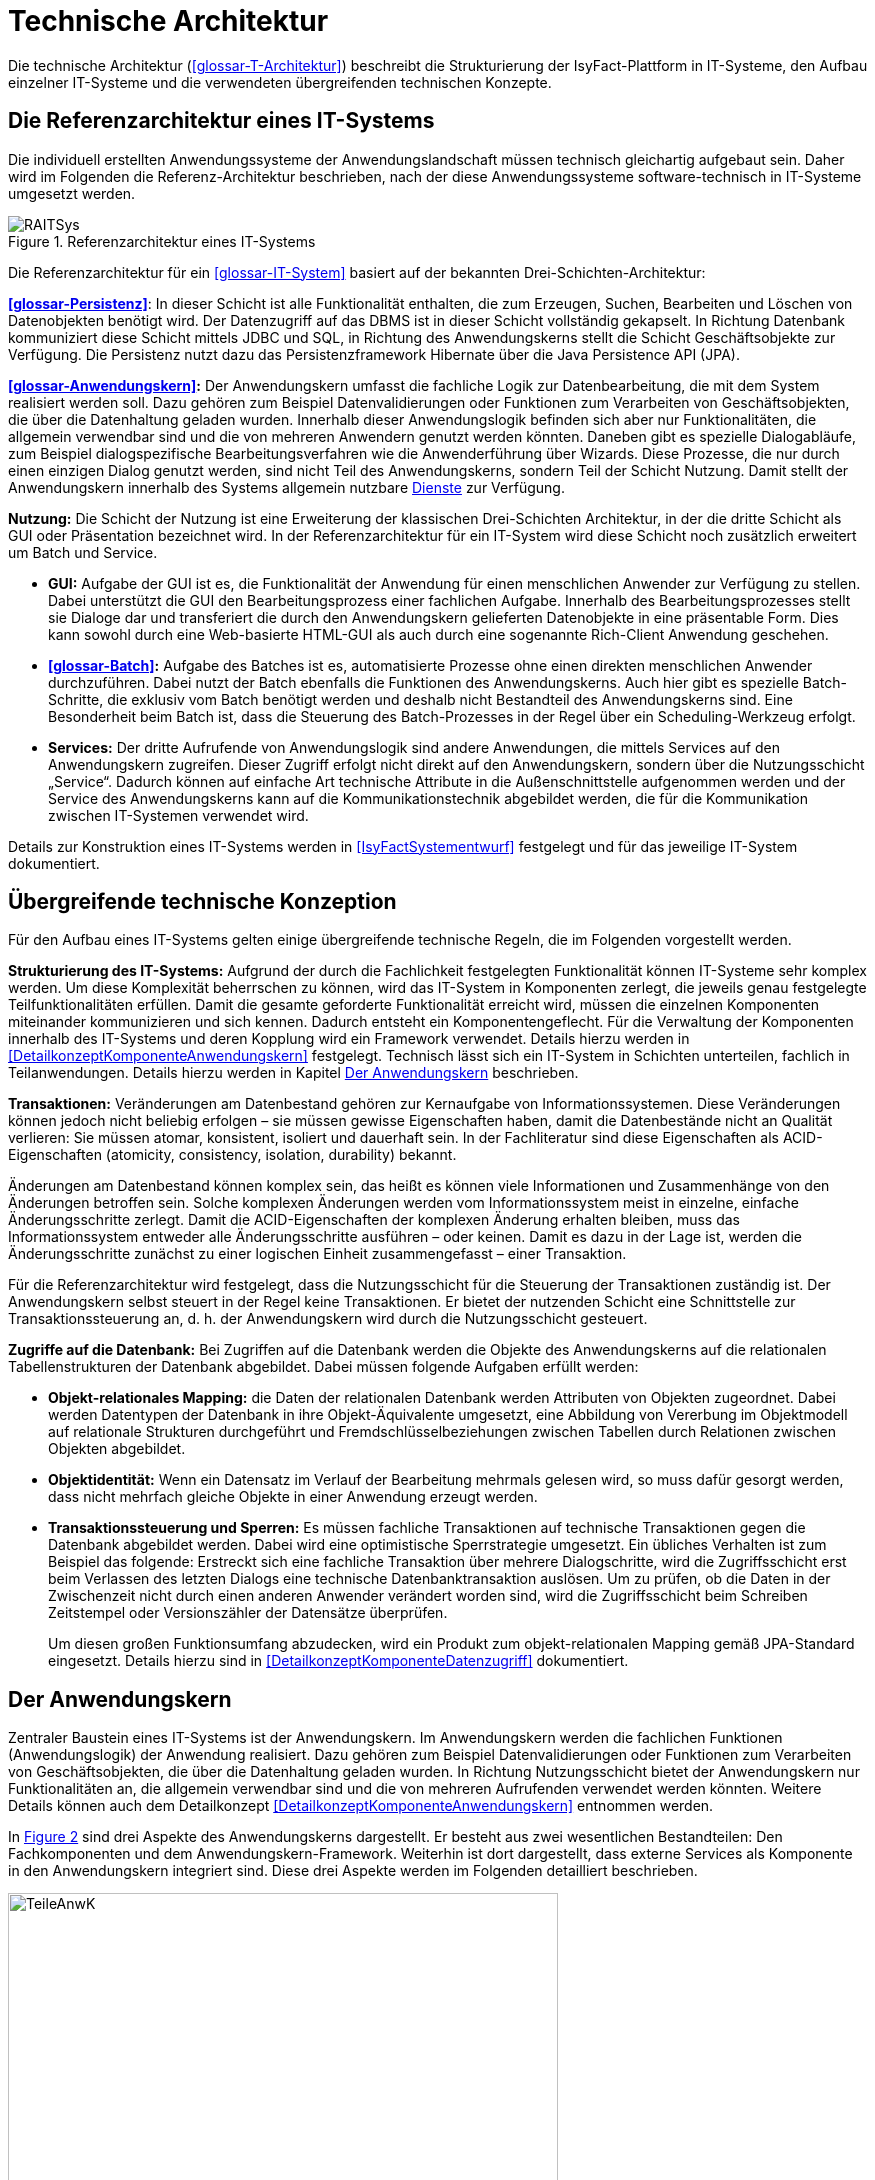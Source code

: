 [[technische-architektur]]
= Technische Architektur

Die technische Architektur (<<glossar-T-Architektur>>) beschreibt die Strukturierung der IsyFact-Plattform in IT-Systeme, den Aufbau einzelner IT-Systeme und die verwendeten übergreifenden technischen Konzepte.

[[die-referenzarchitektur-eines-it-systems]]
== Die Referenzarchitektur eines IT-Systems

Die individuell erstellten Anwendungssysteme der Anwendungslandschaft müssen technisch gleichartig aufgebaut sein.
Daher wird im Folgenden die Referenz-Architektur beschrieben, nach der diese Anwendungssysteme software-technisch in IT-Systeme umgesetzt werden.

:desc-image-RAITSys: Referenzarchitektur eines IT-Systems
[id="image-RAITSys",reftext="{figure-caption} {counter:figures}"]
.{desc-image-RAITSys}
image::RAITSys.png[align="center"]

Die Referenzarchitektur für ein <<glossar-IT-System>> basiert auf der bekannten Drei-Schichten-Architektur:

*<<glossar-Persistenz>>*: In dieser Schicht ist alle Funktionalität enthalten, die zum Erzeugen, Suchen, Bearbeiten und Löschen von Datenobjekten benötigt wird.
Der Datenzugriff auf das DBMS ist in dieser Schicht vollständig gekapselt.
In Richtung Datenbank kommuniziert diese Schicht mittels JDBC und SQL, in Richtung des Anwendungskerns stellt die Schicht Geschäftsobjekte zur Verfügung.
Die Persistenz nutzt dazu das Persistenzframework Hibernate über die Java Persistence API (JPA).

*<<glossar-Anwendungskern>>:* Der Anwendungskern umfasst die fachliche Logik zur Datenbearbeitung, die mit dem System realisiert werden soll.
Dazu gehören zum Beispiel Datenvalidierungen oder Funktionen zum Verarbeiten von Geschäftsobjekten, die über die Datenhaltung geladen wurden.
Innerhalb dieser Anwendungslogik befinden sich aber nur Funktionalitäten, die allgemein verwendbar sind und die von mehreren Anwendern genutzt werden könnten.
Daneben gibt es spezielle Dialogabläufe, zum Beispiel dialogspezifische Bearbeitungsverfahren wie die Anwenderführung über Wizards.
Diese Prozesse, die nur durch einen einzigen Dialog genutzt werden, sind nicht Teil des Anwendungskerns, sondern Teil der Schicht Nutzung.
Damit stellt der Anwendungskern innerhalb des Systems allgemein nutzbare <<glossar-Dienst,Dienste>> zur Verfügung.

*Nutzung:* Die Schicht der Nutzung ist eine Erweiterung der klassischen Drei-Schichten Architektur, in der die dritte Schicht als GUI oder Präsentation bezeichnet wird.
In der Referenzarchitektur für ein IT-System wird diese Schicht noch zusätzlich erweitert um Batch und Service.

* *GUI:* Aufgabe der GUI ist es, die Funktionalität der Anwendung für einen menschlichen Anwender zur Verfügung zu stellen.
Dabei unterstützt die GUI den Bearbeitungsprozess einer fachlichen Aufgabe.
Innerhalb des Bearbeitungsprozesses stellt sie Dialoge dar und transferiert die durch den Anwendungskern gelieferten Datenobjekte in eine präsentable Form.
Dies kann sowohl durch eine Web-basierte HTML-GUI als auch durch eine sogenannte Rich-Client Anwendung geschehen.

* *<<glossar-Batch>>:* Aufgabe des Batches ist es, automatisierte Prozesse ohne einen direkten menschlichen Anwender durchzuführen.
Dabei nutzt der Batch ebenfalls die Funktionen des Anwendungskerns.
Auch hier gibt es spezielle Batch-Schritte, die exklusiv vom Batch benötigt werden und deshalb nicht Bestandteil des Anwendungskerns sind.
Eine Besonderheit beim Batch ist, dass die Steuerung des Batch-Prozesses in der Regel über ein Scheduling-Werkzeug erfolgt.

* *Services:* Der dritte Aufrufende von Anwendungslogik sind andere Anwendungen, die mittels Services auf den Anwendungskern zugreifen.
Dieser Zugriff erfolgt nicht direkt auf den Anwendungskern, sondern über die Nutzungsschicht „Service“.
Dadurch können auf einfache Art technische Attribute in die Außenschnittstelle aufgenommen werden und der Service des Anwendungskerns kann auf die Kommunikationstechnik abgebildet werden, die für die Kommunikation zwischen IT-Systemen verwendet wird.

Details zur Konstruktion eines IT-Systems werden in <<IsyFactSystementwurf>> festgelegt und für das jeweilige IT-System dokumentiert.

[[uebergreifende-technische-konzeption]]
== Übergreifende technische Konzeption

Für den Aufbau eines IT-Systems gelten einige übergreifende technische Regeln, die im Folgenden vorgestellt werden.

*Strukturierung des IT-Systems:* Aufgrund der durch die Fachlichkeit festgelegten Funktionalität können IT-Systeme sehr komplex werden.
Um diese Komplexität beherrschen zu können, wird das IT-System in Komponenten zerlegt, die jeweils genau festgelegte Teilfunktionalitäten erfüllen.
Damit die gesamte geforderte Funktionalität erreicht wird, müssen die einzelnen Komponenten miteinander kommunizieren und sich kennen.
Dadurch entsteht ein Komponentengeflecht.
Für die Verwaltung der Komponenten innerhalb des IT-Systems und deren Kopplung wird ein Framework verwendet.
Details hierzu werden in <<DetailkonzeptKomponenteAnwendungskern>> festgelegt.
Technisch lässt sich ein IT-System in Schichten unterteilen, fachlich in Teilanwendungen.
Details hierzu werden in Kapitel <<der-anwendungskern>> beschrieben.

*Transaktionen:* Veränderungen am Datenbestand gehören zur Kernaufgabe von Informationssystemen.
Diese Veränderungen können jedoch nicht beliebig erfolgen – sie müssen gewisse Eigenschaften haben, damit die Datenbestände nicht an Qualität verlieren: Sie müssen atomar, konsistent, isoliert und dauerhaft sein.
In der Fachliteratur sind diese Eigenschaften als ACID-Eigenschaften (atomicity, consistency, isolation, durability) bekannt.

Änderungen am Datenbestand können komplex sein, das heißt es können viele Informationen und Zusammenhänge von den Änderungen betroffen sein.
Solche komplexen Änderungen werden vom Informationssystem meist in einzelne, einfache Änderungsschritte zerlegt.
Damit die ACID-Eigenschaften der komplexen Änderung erhalten bleiben, muss das Informationssystem entweder alle Änderungsschritte ausführen – oder keinen.
Damit es dazu in der Lage ist, werden die Änderungsschritte zunächst zu einer logischen Einheit zusammengefasst – einer Transaktion.

Für die Referenzarchitektur wird festgelegt, dass die Nutzungsschicht für die Steuerung der Transaktionen zuständig ist.
Der Anwendungskern selbst steuert in der Regel keine Transaktionen.
Er bietet der nutzenden Schicht eine Schnittstelle zur Transaktionssteuerung an, d. h. der Anwendungskern wird durch die Nutzungsschicht gesteuert.

*Zugriffe auf die Datenbank:* Bei Zugriffen auf die Datenbank werden die Objekte des Anwendungskerns auf die relationalen Tabellenstrukturen der Datenbank abgebildet.
Dabei müssen folgende Aufgaben erfüllt werden:

* *Objekt-relationales Mapping:* die Daten der relationalen Datenbank werden Attributen von Objekten zugeordnet.
Dabei werden Datentypen der Datenbank in ihre Objekt-Äquivalente umgesetzt, eine Abbildung von Vererbung im Objektmodell auf relationale Strukturen durchgeführt und Fremdschlüsselbeziehungen zwischen Tabellen durch Relationen zwischen Objekten abgebildet.

* *Objektidentität:* Wenn ein Datensatz im Verlauf der Bearbeitung mehrmals gelesen wird, so muss dafür gesorgt werden, dass nicht mehrfach gleiche Objekte in einer Anwendung erzeugt werden.

* *Transaktionssteuerung und Sperren:* Es müssen fachliche Transaktionen auf technische Transaktionen gegen die Datenbank abgebildet werden.
Dabei wird eine optimistische Sperrstrategie umgesetzt.
Ein übliches Verhalten ist zum Beispiel das folgende: Erstreckt sich eine fachliche Transaktion über mehrere Dialogschritte, wird die Zugriffsschicht erst beim Verlassen des letzten Dialogs eine technische Datenbanktransaktion auslösen.
Um zu prüfen, ob die Daten in der Zwischenzeit nicht durch einen anderen Anwender verändert worden sind, wird die Zugriffsschicht beim Schreiben Zeitstempel oder Versionszähler der Datensätze überprüfen.
+
Um diesen großen Funktionsumfang abzudecken, wird ein Produkt zum objekt-relationalen Mapping gemäß JPA-Standard eingesetzt.
Details hierzu sind in <<DetailkonzeptKomponenteDatenzugriff>> dokumentiert.

[[der-anwendungskern]]
== Der Anwendungskern

Zentraler Baustein eines IT-Systems ist der Anwendungskern.
Im Anwendungskern werden die fachlichen Funktionen (Anwendungslogik) der Anwendung realisiert.
Dazu gehören zum Beispiel Datenvalidierungen oder Funktionen zum Verarbeiten von Geschäftsobjekten, die über die Datenhaltung geladen wurden.
In Richtung Nutzungsschicht bietet der Anwendungskern nur Funktionalitäten an, die allgemein verwendbar sind und die von mehreren Aufrufenden verwendet werden könnten.
Weitere Details können auch dem Detailkonzept <<DetailkonzeptKomponenteAnwendungskern>> entnommen werden.

In <<image-TeileAnwK>> sind drei Aspekte des Anwendungskerns dargestellt.
Er besteht aus zwei wesentlichen Bestandteilen: Den Fachkomponenten und dem Anwendungskern-Framework.
Weiterhin ist dort dargestellt, dass externe Services als Komponente in den Anwendungskern integriert sind.
Diese drei Aspekte werden im Folgenden detailliert beschrieben.

:desc-image-TeileAnwK: Bestandteile des Anwendungskerns
[id="image-TeileAnwK",reftext="{figure-caption} {counter:figures}"]
.{desc-image-TeileAnwK}
image::TeileAnwK.png[align="center",pdfwidth=80%,width=80%]

*Fachkomponenten:* Die Fachkomponenten entsprechen dem fachlichen Komponentenschnitt aus der fachlichen Architektur.
Diese Komponenten implementieren weitgehend reine Fachlichkeit und trennen so Anwendungslogik und Technologie.
Die Umsetzung einer Komponente aus der fachlichen Architektur (<<glossar-A-Architektur>>) erfolgt durch eine Fachkomponente.
Dies ist der Schlüssel für gute Wartbarkeit und einfache Weiterentwickelbarkeit des Anwendungskerns.
Diese Struktur findet sich auch in anderen Schichten wieder:

In der Persistenz-Schicht sind die Fachkomponenten auch gemäß den Komponenten aus der fachlichen Architektur strukturiert.
Die Komponenten des Anwendungskerns besitzen die Datenhoheit auf Objekte, die ihnen eindeutig zuzuordnen sind.
Diese Objekte stammen aus den korrespondierenden Komponenten in der Persistenz-Schicht.
Nur die korrespondierende Anwendungskern-Komponente darf Änderungen an den entsprechenden persistenten Objekten vornehmen.
Die persistenten Objekte dürfen nicht über Komponentengrenzen hinweg herausgegeben werden.
In diesem Fall wäre nicht sichergestellt, dass keine Änderungen außerhalb der Komponente passieren.
Für den Transfer über Komponentengrenzen hinweg müssen eigene, nicht-persistente Schnittstellen-Objekte erzeugt werden, die dann aus den persistenten Objekten
mittels eines Bean-Mappers befüllt werden können. +
Wenn Objekte von mehreren Komponenten genutzt werden und keiner einzelnen Komponente zugeordnet werden können, sollten sie in einem eigenen querschnittlichen
Package abgelegt werden.

Vereinfachend können Anwendungskern-Komponenten persistente Daten an die <<glossar-Service>>-Schicht (Kapitel <<servicezugriffe>>) weitergeben.
Dies ist insbesondere dann angebracht, wenn die Komponente ausschließlich durch eine Service-Komponente genutzt wird. +
Da die Service-Schicht keine Logik enthält und daher ohnehin keine Änderung an solchen Entitäten vornehmen darf und eindeutig der Anwendungskern-Komponente zugeordnet ist, bedeutet dies keine Verletzung der Datenhoheit.
Da die Anwendungskern-Komponente an Ihrer Schnittstelle nun potentiell persistente und nicht persistente Entitäten bereitstellt müssen Verwechselungen vermieden werden, z.B. in dem solche Methoden in getrennten Interfaces deklariert werden.
Im Zweifel sollte darauf verzichtet werden persistente Entitäten aus der Anwendungskern-Komponente herauszugeben.

*Komponenten-Framework:* Für querschnittliche Funktionalität innerhalb des Anwendungskerns wird das Spring-Framework genutzt.
Hauptaufgabe des Frameworks ist es, die Komponenten zu konfigurieren und miteinander bekannt zu machen.
Dadurch wird die Trennung zwischen Fachlichkeit und Technik verbessert.
Beispiel für querschnittliche Funktionalität ist die deklarative Steuerung von Transaktionen.

*Externe Services:* Wenn der Anwendungskern fachliche Services benötigt, die von anderen IT-Systemen innerhalb der <<glossar-Plattform>> angeboten werden, so werden diese Services als Komponente im Anwendungskern abgebildet.
Dadurch ist die Funktionalität sauber gekapselt, was die Wartbarkeit erhöht.
Wenn der externe Service ausgetauscht werden soll, ist keine Änderung der gesamten Anwendung notwendig – es ist lediglich eine interne Änderung der externen Service-Komponente notwendig.
Für andere fachliche Komponenten des Anwendungskerns ist nicht zu unterscheiden, ob es sich beim Aufruf einer Komponentenschnittstelle um eine in dieser Komponente implementierte Funktion oder um einen Serviceaufruf handelt.
Komponenten, die externe Services kapseln, sind im Idealfall von außen nicht von fachlichen Komponenten des Anwendungskerns unterscheidbar.
Diese Komponenten haben damit zwei Hauptaufgaben: Sie müssen die technische Aspekte der Kommunikation umsetzen und sie müssen Schnittstellendaten und Exceptions der aufgerufenen Services in die Datenformate der Anwendung transformieren.

[[gui]]
== GUI

Bei graphischen Benutzeroberflächen (engl. Graphical User Interface, GUI) gibt es eine Vielfalt unterschiedlichster Komplexitäten: von einfachen Stammdatensystemen über Dialogsysteme mit vielen einfachen Dialogen, die aber intensiv miteinander interagieren, bis zu Clients mit wenigen, aber sehr komplexen Dialogen.
Eine gute Architektur muss für alle relevanten Varianten einen tragfähigen Rahmen schaffen.

Im Wesentlichen müssen innerhalb einer <<glossar-GUI>> verschiedene Aufgaben erledigt werden:

* Die Masken und Informationen müssen am Bildschirm angezeigt werden.
* Der Dialog muss auf Benutzerinteraktionen reagieren.
Die Validierung von Eingabewerten erfolgt in der Regel aber im Anwendungskern.
* Einzelne Dialoge müssen ggf.
zu Dialogabläufen zusammengefasst werden und benötigen Kontext-Informationen wie den aktuell angemeldeten Benutzer.
Die Dialogabläufe bilden einen Workflow.
Dieser ist in der Regel in der Dialogsteuerung abgebildet, er kann auch durch eine Workflow-Komponente gesteuert werden.
* Der Dialog muss direkt mit dem Anwendungskern kommunizieren, um Daten zu lesen, die veränderten Daten zu speichern und komplexere fachliche Funktionen auszuführen.

Die in <<image-KompGUI>> dargestellte GUI-Architektur besteht aus 4 Komponenten, die diese wesentlichen Aufgaben übernehmen.
Diese Komponenten sind der Dialograhmen, die Dialoge, die GUI-Bibliothek und die Dialoglogik.

*Dialograhmen:* Die Komponente Dialograhmen definiert die Ablaufumgebung für Dialoge.
Der Dialograhmen kennt die Dialogabläufe und die notwendigen Kontextinformationen.

*Dialog:* Aufgaben der Dialogkomponenten sind die Reaktion auf Benutzerinteraktionen und die Datenhaltung des aktuellen Dialogs.

*GUI-Bibliothek:* Die Komponente GUI-Bibliothek ist in der Lage, Masken am Bildschirm darzustellen und die einzelnen Elemente der Masken mit Informationen zu versorgen.

*Dialoglogik:* Die Komponente Dialoglogik enthält die vom Dialog benötigten Fachklassen und übernimmt die direkte Kommunikation mit dem Anwendungskern.
Liegt der Anwendungskern auf einem Server, so speichert der Anwendungskern auch Login-Informationen, Session-Daten und ähnliches.

:desc-image-KompGUI: Komponenten der GUI-Architektur
[id="image-KompGUI",reftext="{figure-caption} {counter:figures}"]
.{desc-image-KompGUI}
image::KompGUI.png[align="center",pdfwidth=60%,width=60%]

Die GUI-Architektur setzt eine Trennung der Dialogsteuerung und des Layouts um.
Diese Trennung hat den Vorteil, dass das Layout der Bildschirmmasken bei Bedarf relativ einfach ausgetauscht werden kann.
Während der Entwicklung können Spezialisten für das Layout unabhängig von den Spezialisten für die Umsetzung der Dialogsteuerung arbeiten.
Für die Dialogsteuerung von Web-GUIs wird das Framework SpringWebFlow (GUI-Engine) verwendet, für das Layout JSF (GUI-Bibliothek).

Ein am Client durchgeführter Arbeitsprozess besteht in der Regel aus mehr als einem Dialogschritt und damit aus mehr als einem Aufruf des Servers.
Dabei sind zum Beispiel folgende Aufgaben zu lösen:

* Über mehrere Dialogschritte muss ein „Gedächtnis“ gehalten werden.
* Ergebnisse von aufwändigen Operationen sollen gecached werden.

Dieser Zustand muss innerhalb der Anwendung abgebildet werden.
Hierzu wird ein zustandsloser Server realisiert und der Zustand wird in der Datenbank gehalten.
Der Serverprozess selbst hat keinen Zustand.
Sobald ein Aufruf durch den Client erfolgt, muss der Server zunächst den aktuellen Zustand rekonstruieren.
Dies erfolgt dadurch, dass der Client eine Session-ID übergibt und der Server die benötigten Daten aus einem Datenbank-Zwischenspeicher unter diesem Schlüssel nachschlägt.
Mit dieser Lösung lassen sich sehr einfach Loadbalancing- und Failover-Lösungen über Rechner-Cluster realisieren.

Weiterführende technische Details zur GUI sind im Dokument <<DetailkonzeptKomponenteWebGUI>> enthalten.
Vorgaben zum Layout sind in <<Styleguide>> beschrieben.
von Details zur Umsetzung von Berechtigungen sind in <<Berechtigungskonzept>> enthalten.

[[batch]]
== Batch

Ein <<glossar-Batch>> realisiert eine eigenständige Verarbeitung ohne direkten Benutzereingriff während des Ablaufes.
An einen Batch werden verschiedene Anforderungen gestellt: Ausführungszeitpunkt, Abhängigkeiten, Datenvolumen, ausgeführte Funktionalität, Eingaben, Ausgaben usw.

Aus Architektur-Sicht werden diese Anforderungen durch zwei Komponenten abgedeckt: der Batchrahmen und der Batchlogik.

*Batchrahmen:* Der Batchrahmen stellt die Schnittstelle für den Aufruf der Batchfunktionalität zur Verfügung.
Er übernimmt auch die Transaktionssteuerung und die Steuerung für einen Restart.

*Batchlogik:* Die Batchlogik wird vom Batchrahmen aufgerufen, um die Funktionalität des Batchverarbeitungsprogramms zu aktivieren.
Die Funktionalität, das heißt die fachliche Logik und die Arbeitsschritte eines Batches, wird als Anwendungsfälle erfasst.
Wenn diese Anwendungsfälle auch von anderen Nutzern benötigt werden, dann sind sie im Anwendungskern implementiert.


:desc-image-TeileBat: Bestandteile von Batchverarbeitungsprogrammen
[id="image-TeileBat",reftext="{figure-caption} {counter:figures}"]
.{desc-image-TeileBat}
image::TeileBat.png[align="center",pdfwidth=90%,width=90%]

Batches werden als eigener Prozess auf einem eigenen Server ausgeführt, das heißt sie laufen nicht in der virtuellen Maschine des Application Servers ab.
Batches werden somit in einer eigenen Ablaufumgebung ausgeführt und greifen direkt auf die Datenbank oder auch auf Dateien zu.
Die benötigte Funktionalität des Anwendungskerns wird dem Batch als Bibliothek zur Verfügung gestellt und nicht über einen Remoteaufruf genutzt.
Der Grund für diese Entscheidung liegt in den Datenmengen, die normalerweise von einem Batch verarbeitet werden: Die Übermittlung dieser Datenmengen über eine remote genutzte Schnittstelle ist ein möglicher Flaschenhals in der Anwendung.
Dieser Flaschenhals wird durch die Nutzung der Anwendungskernfunktionalität als Bibliothek vermieden.

Batch-Abläufe bestehen aus einem oder mehreren Batch-Schritten.
Die einzelnen Batch-Schritte werden von einem Scheduler aufgerufen und zum vollständigen Batch-Ablauf verbunden.
Ein Batch-Schritt wird von einem Programm implementiert, das mit entsprechenden Parametern vom Scheduler aufgerufen werden kann.
Die hier beschrieben Batches sind genau diese Batch-Schritte.

Die Batch-Schritte haben eine genormte Schnittstelle für Aufruf und Rückgabewerte.
Sie sind in der Regel restart-fähig.
Es gibt einen Batch-Rahmen, der dies unterstützt.

Weiterführende technische Details zum Batch sind im Dokument <<DetailkonzeptKomponenteBatch>> enthalten.

[[servicezugriffe]]
== Servicezugriffe

Services des Anwendungskerns, die vom IT-System zur Verfügung gestellt werden sollen, werden durch die Komponenten von „Service“ innerhalb der Schicht „Nutzung“ angereichert und nach außen gegeben.
Dabei können alle Dienste des <<glossar-Anwendungskern,Anwendungskerns>> genutzt werden.
Die Service-Komponenten werden entsprechend den Anwendungskern-Komponente geschnitten, d.h. für jede Komponente des Kerns, die einen Service anbieten soll, wird eine eigene Service-Komponente implementiert.
Service-Komponenten werden nicht mehrere Anwendungskern-Komponenten.
Dies würde dem Gebot, in den Services keine Logik zu implementieren, widersprechen.

Der Aufbau der Schicht Service ist in <<image-TeileServ>> dargestellt.
Intern besteht diese Schicht aus zwei Komponenten, dem Service-Framework und der Service-Logik.

:desc-image-TeileServ: Die Bestandteile von Services
[id="image-TeileServ",reftext="{figure-caption} {counter:figures}"]
.{desc-image-TeileServ}
image::TeileServ.png[align="center"]

*Service-Framework:* Das Service-Framework dient als Kapsel für die Technologie, mit der die Services des Anwendungskerns zur Verfügung gestellt werden.
Hierfür wird das Framework Spring HTTP-Invoker verwendet.

[NOTE]
====
Ab IsyFact 2.0 ist die Verwendung von REST-Schnittstellen erlaubt.
Spring HTTP-Invoker wird in folgenden Releases (IsyFact 2.x) als Schnittstellenformat abgelöst.
Die Verwendung von REST-Schnitstellen wird einem gesonderten Konzept erläutert.
====

In der Regel wird ein extern angebotener Service noch durch zusätzliche Daten oder Logik ergänzt.
Diese werden in der Komponente Service-Logik implementiert.

*Service-Logik:* Die Komponente Service-Logik enthält Daten und Funktionalität, die für die Bereitstellung des Services relevant sind.
In der Service-Logik wird keine Fachlogik implementiert, sie nutzt die Funktionalität des Anwendungskerns, um den Dienst bereitzustellen.
Die eigentliche Funktionalität des Dienstes ist also im Anwendungskern implementiert.
Die Schnittstelle zwischen den Schichten „Service“ und „Anwendungslogik“ ist daher eine interne Service-Schnittstelle.
Eine Kernaufgabe der Service-Logik ist die Umsetzung der internen Datenstrukturen und Exceptions des IT-Systems auf Transportobjekte und Exceptions der Service-Schnittstelle sowie die Autorisierung der Nutzung von angebotenen Services.

[[unterstuetzung-technischer-funktionalitaeten]]
== Unterstützung technischer Funktionalitäten

Neben der GUI, Services, Batch, Anwendungskern und Datenhaltung benötigt ein IT-System mehrere querschnittliche Funktionalitäten.
Diese querschnittlichen Komponenten sind in jeweils eigenen Dokumenten beschrieben.
Eine Übersicht dazu liefert das Dokument <<IsyFactEinstieg>>.

// tag::architekturregel[]
[ARCHITEKTURREGEL]
====
Der Block ARCHITEKTURREGEL beschreibt Regeln, welche die IsyFact an die Architektur von mit ihr entwickelten IT-Systemen stellt.
Die Regeln zielen somit vor allem auf eine korrekte Umsetzung der Referenzarchitektur ab und sind fast ausschließlich technischer Natur.
Sie bilden die Grundlage für eine einheitliche softwaretechnische Architektur der IT-Systeme.
====
// end::architekturregel[]

// tag::sicherheit[]
[SICHERHEIT]
====
Der Block SICHERHEIT beschreibt Regeln, welche die IsyFact an die IT-Sicherheit von mit ihr entwickelten IT-Systemen stellt.
Die Regeln stellen vor allem eine, vom festgestellten Schutzbedarf abhängige, sichere Umsetzung der IT-Systeme sicher.
====
// end::sicherheit[]